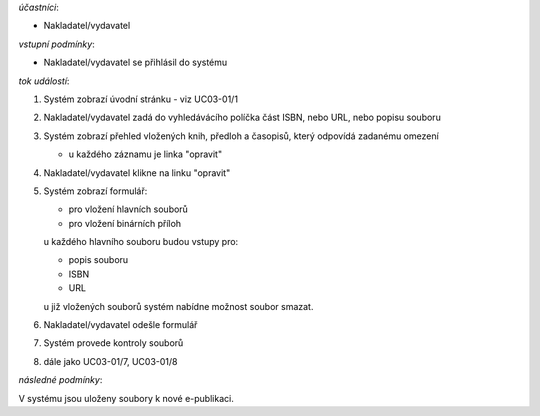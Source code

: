 .. kontrola ISBN

*účastníci*:

- Nakladatel/vydavatel

*vstupní podmínky*:

- Nakladatel/vydavatel se přihlásil do systému

*tok událostí*:

1. Systém zobrazí úvodní stránku - viz UC03-01/1
2. Nakladatel/vydavatel zadá do vyhledávácího políčka část ISBN, nebo URL, nebo popisu souboru
3. Systém zobrazí přehled vložených knih, předloh a časopisů, který odpovídá zadanému omezení

   - u každého záznamu je linka "opravit"

4. Nakladatel/vydavatel klikne na linku "opravit"
5. Systém zobrazí formulář:
   
   - pro vložení hlavních souborů
   - pro vložení binárních příloh

   u každého hlavního souboru budou vstupy pro:

   - popis souboru
   - ISBN
   - URL

   u již vložených souborů systém nabídne možnost soubor smazat.

6. Nakladatel/vydavatel odešle formulář
7. Systém provede kontroly souborů
8. dále jako UC03-01/7, UC03-01/8

*následné podmínky*:

V systému jsou uloženy soubory k nové e-publikaci.
